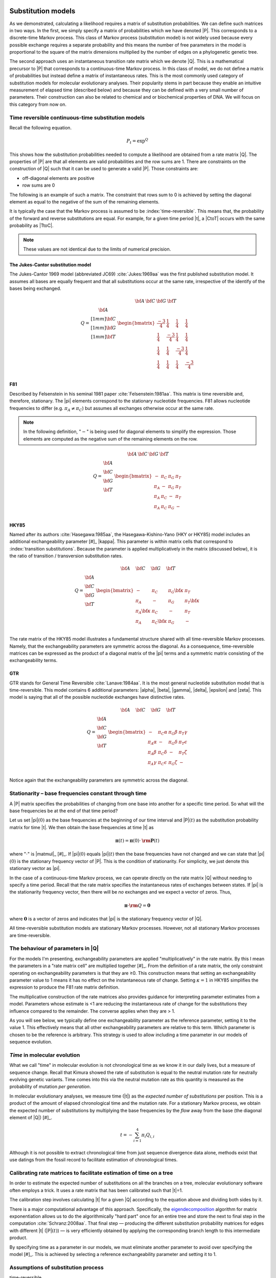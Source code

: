 .. jupyter-execute::
    :hide-code:

    import set_working_directory


.. margin:: Substitution models
    
    .. index::
        pair: Substitution models; screencasts
    
    .. raw:: html
    
        <video width="50%" height="50%" controls>
          <source src="https://github.com/GavinHuttley/tib/assets/3102996/6cbafc52-b9f6-481a-880c-e69fbab6c230" type="video/mp4">
          Your browser does not support the video tag.
        </video>

Substitution models
===================

As we demonstrated, calculating a likelihood requires a matrix of substitution probabilities. We can define such matrices in two ways. In the first, we simply specify a matrix of probabilities which we have denoted |P|. This corresponds to a discrete-time Markov process. This class of Markov process (substitution model) is not widely used because every possible exchange requires a separate probability and this means the number of free parameters in the model is proportional to the square of the matrix dimensions multiplied by the number of edges on a phylogenetic genetic tree.

The second approach uses an instantaneous transition rate matrix which we denote |Q|. This is a mathematical precursor to |P| that corresponds to a continuous-time Markov process. In this class of model, we do not define a matrix of probabilities but instead define a matrix of instantaneous rates. This is the most commonly used category of substitution models for molecular evolutionary analyses. Their popularity stems in part because they enable an intuitive measurement of elapsed time (described below) and because they can be defined with a very small number of parameters. Their construction can also be related to chemical and or biochemical properties of DNA. We will focus on this category from now on.

.. index::
    pair: rate matrix; substitution model
    pair: Q; substitution model

Time reversible continuous-time substitution models
---------------------------------------------------

.. todo:: analytical solutions for some processes

Recall the following equation.

.. math::

    P_t = \exp^{Q}

This shows how the substitution probabilities needed to compute a likelihood are obtained from a rate matrix |Q|. The properties of |P| are that all elements are valid probabilities and the row sums are 1. There are constraints on the construction of |Q| such that it can be used to generate a valid |P|. Those constraints are:

- off-diagonal elements are positive
- row sums are 0

The following is an example of such a matrix. The constraint that rows sum to 0 is achieved by setting the diagonal element as equal to the negative of the sum of the remaining elements.

.. jupyter-execute::
    :hide-code:

    from cogent3 import make_table

    data = {
        "": ["T", "C", "A", "G"],
        "T": [
            -0.015739182237141117,
            0.004976556304570878,
            0.004976556304570878,
            0.004976556304570878,
        ],
        "C": [
            0.0036135504377138856,
            -0.01710218810399811,
            0.0036135504377138856,
            0.0036135504377138856,
        ],
        "A": [
            0.007763525366856285,
            0.007763525366856285,
            -0.012952213174855709,
            0.007763525366856285,
        ],
        "G": [
            0.004362106432570946,
            0.004362106432570946,
            0.004362106432570946,
            -0.01635363210914105,
        ],
    }

    Q = make_table(data=data, index_name="", title="Q")
    Q.set_repr_policy(show_shape=False)
    Q

It is typically the case that the Markov process is assumed to be :index:`time-reversible`. This means that, the probability of the forward and reverse substitutions are equal. For example, for a given time period |t|, a |CtoT| occurs with the same probability as |TtoC|.

.. jupyter-execute::
    :hide-code:

    data = {
        "T": [0.2402306967984934],
        "C": [0.17443502824858756],
        "A": [0.3747645951035782],
        "G": [0.21056967984934086],
    }
    pi = make_table(data=data, title="π")
    pi.set_repr_policy(show_shape=False)
    pi

.. jupyter-execute::

    from_t = pi[0, "T"] * Q["T", "C"]
    to_t = pi[0, "C"] * Q["C", "T"]
    from_t, to_t

.. note:: These values are not identical due to the limits of numerical precision.

.. _jc69:

The Jukes-Cantor substitution model
^^^^^^^^^^^^^^^^^^^^^^^^^^^^^^^^^^^

The Jukes-Cantor 1969 model (abbreviated JC69) :cite:`Jukes:1969aa` was the first published substitution model. It assumes all bases are equally frequent and that all substitutions occur at the same rate, irrespective of the identify of the bases being exchanged.

.. math::

    \begin{matrix}
     & \begin{matrix} {\bf A}\; & {\bf C}\; & {\bf G}\; & {\bf T} \end{matrix} \\
    Q = \begin{matrix} {\bf A} \\[1mm] {\bf C} \\[1mm] {\bf G} \\[1mm] {\bf T} \end{matrix} &
          \begin{bmatrix}
                \frac{-3}{4} &  \frac{1}{4} &   \frac{1}{4} &  \frac{1}{4}\\
                \frac{1}{4}  & \frac{-3}{4} &   \frac{1}{4} &  \frac{1}{4}\\
                \frac{1}{4}  &  \frac{1}{4} & \frac{-3}{4}  &  \frac{1}{4}\\
                \frac{1}{4}  &  \frac{1}{4} &   \frac{1}{4} &  \frac{-3}{4}\\
           \end{bmatrix}
        \end{matrix}

.. _f81:

F81
^^^

Described by Felsenstein in his seminal 1981 paper :cite:`Felsenstein:1981aa`. This matrix is time reversible and, therefore, stationary. The |pi| elements correspond to the stationary nucleotide frequencies. F81 allows nucleotide frequencies to differ (e.g. :math:`\pi_A \neq \pi_C`) but assumes all exchanges otherwise occur at the same rate.

.. note:: In the following definition, "\ :math:`-`\ " is being used for diagonal elements to simplify the expression. Those elements are computed as the negative sum of the remaining elements on the row.

.. math::

    \begin{matrix}
     & \begin{matrix} {\bf A}\; & {\bf C}\; & {\bf G}\; & {\bf T} \end{matrix} \\
    Q = \begin{matrix} {\bf A} \\ {\bf C} \\ {\bf G} \\ {\bf T} \end{matrix} &
      \begin{bmatrix}
            - & \pi_C  &  \pi_G  &  \pi_T \\
        \pi_A &   -    &  \pi_G  &  \pi_T \\
        \pi_A & \pi_C  &  -      &  \pi_T \\
        \pi_A & \pi_C  &  \pi_G  &  -\\
      \end{bmatrix}
    \end{matrix}

.. _hky85:

HKY85
^^^^^

Named after its authors :cite:`Hasegawa:1985aa`, the Hasegawa-Kishino-Yano (HKY or HKY85) model includes an additional exchangeability parameter [#]_ |kappa|. This parameter is within matrix cells that correspond to :index:`transition substitutions`. Because the parameter is applied multiplicatively in the matrix (discussed below), it is the ratio of transition / transversion substitution rates.

.. margin::

    .. [#] I use the term "exchangeability parameter" to refer to a parameter in a rate matrix that is not an element of |pi|.

.. math::

    \begin{matrix}
     & \begin{matrix} {\bf A}\quad & {\bf C}\quad & {\bf G}\quad & {\bf T} \end{matrix} \\
    Q = \begin{matrix} {\bf A} \\ {\bf C} \\ {\bf G} \\ {\bf T} \end{matrix} &
      \begin{bmatrix}
            -         &    \pi_C        &  \pi_G {\color{blue}\bf\kappa} &  \pi_T \\
        \pi_A         &               - &  \pi_G        &  \pi_T {\color{blue}\bf\kappa}\\
        \pi_A {\color{blue}\bf\kappa}  &    \pi_C        &        -      &  \pi_T \\
        \pi_A         &  \pi_C {\color{blue}\bf\kappa}   &  \pi_G        &  -\\
      \end{bmatrix}
    \end{matrix}

The rate matrix of the HKY85 model illustrates a fundamental structure shared with all time-reversible Markov processes. Namely, that the exchangeability parameters are symmetric across the diagonal. As a consequence, time-reversible matrices can be expressed as the product of a diagonal matrix of the |pi| terms and a symmetric matrix consisting of the exchangeability terms.

.. _gtr:

GTR
^^^

GTR stands for General Time Reversible :cite:`Lanave:1984aa`. It is the most general nucleotide substitution model that is time-reversible. This model contains 6 additional parameters: |alpha|, |beta|, |gamma|, |delta|, |epsilon| and |zeta|. This model is saying that all of the possible nucleotide exchanges have distinctive rates.

.. math::

    \begin{matrix}
     & \begin{matrix} {\bf A}\quad & {\bf C}\quad & {\bf G}\quad & {\bf T} \end{matrix} \\
    Q = \begin{matrix} {\bf A} \\ {\bf C} \\ {\bf G} \\ {\bf T} \end{matrix} &
      \begin{bmatrix}
            -         &    \pi_C \alpha &   \pi_G \beta &  \pi_T \gamma\\
        \pi_A \alpha  &               - &  \pi_G \delta &  \pi_T \epsilon\\
        \pi_A \beta   &    \pi_C \delta &        -      &  \pi_T \zeta\\
        \pi_A \gamma  &  \pi_C \epsilon &  \pi_G \zeta  &  -\\
      \end{bmatrix}
    \end{matrix}

Notice again that the exchangeability parameters are symmetric across the diagonal.

.. index::
    triple: stationary; stationarity; Markov process

Stationarity – base frequencies constant through time
-----------------------------------------------------

A |P| matrix specifies the probabilities of changing from one base into another for a specific time period. So what will the base frequencies be at the end of that time period?

Let us set |pi|\ :math:`(0)` as the base frequencies at the beginning of our time interval and |P|\ :math:`(t)` as the substitution probability matrix for time |t|. We then obtain the base frequencies at time |t| as

.. math::

     {\mathbf \pi}(t) = {\mathbf \pi}(0) \cdot {\mathbf {\rm P}}(t)

where ":math:`\cdot`" is |matmul|_ [#]_. If |pi|\ :math:`(0)` equals |pi|\ :math:`(t)` then the base frequencies have not changed and we can state that |pi|\ :math:`(0)` is the stationary frequency vector of |P|. This is the condition of stationarity. For simplicity, we just denote this stationary vector as |pi|.

.. margin::

    .. [#] Matrix multiplication is also often referred to as a "dot product". This is available in ``numpy`` as ``numpy.dot()`` or using the  ``@`` symbol, e.g. ``pi @ Q``.

In the case of a continuous-time Markov process, we can operate directly on the rate matrix |Q| without needing to specify a time period. Recall that the rate matrix specifies the instantaneous rates of exchanges between states. If |pi| is the stationarity frequency vector, then there will be *no* exchanges and we expect a vector of zeros. Thus,

.. math::

    {\mathbf \pi} \cdot {{\mathbf\rm Q}} = \mathbf{0}

where :math:`\mathbf{0}` is a vector of zeros and indicates that |pi| is the stationary frequency vector of |Q|.

All time-reversible substitution models are stationary Markov processes. However, not all stationary Markov processes are time-reversible.

.. _exchangeability:

The behaviour of parameters in |Q|
----------------------------------

For the models I'm presenting, exchangeability parameters are applied "multiplicatively" in the rate matrix. By this I mean the parameters in a "rate matrix cell" are multiplied together [#]_. From the definition of a rate matrix, the only constraint operating on exchangeability parameters is that they are ≥0. This construction means that setting an exchangeability parameter value to 1 means it has no effect on the instantaneous rate of change. Setting :math:`\kappa=1` in HKY85 simplifies the expression to produce the F81 rate matrix definition.

.. margin::

    .. [#] This is not a strict requirement of continuous-time Markov processes.

The multiplicative construction of the rate matrices also provides guidance for interpreting parameter estimates from a model. Parameters whose estimate is <1 are reducing the instantaneous rate of change for the substitutions they influence compared to the remainder. The converse applies when they are > 1.

As you will see below, we typically define one exchangeability parameter as the reference parameter, setting it to the value 1. This effectively means that all other exchangeability parameters are relative to this term. Which parameter is chosen to be the reference is arbitrary. This strategy is used to allow including a time parameter in our models of sequence evolution.

*Time* in molecular evolution
-----------------------------

What we call "time" in molecular evolution is not chronological time as we know it in our daily lives, but a measure of sequence change. Recall that Kimura showed the rate of substitution is equal to the neutral mutation rate for neutrally evolving genetic variants. Time comes into this via the neutral mutation rate as this quantity is measured as the probability of mutation *per generation*.

.. index::
    pair: branch length; expected number of substitutions

In molecular evolutionary analyses, we measure time (|t|) as the *expected number of substitutions* per position. This is a product of the amount of elapsed chronological time and the mutation rate. For a stationary Markov process, we obtain the expected number of substitutions by multiplying the base frequencies by the *flow* away from the base (the diagonal element of |Q|) [#]_.

.. margin::

    .. [#] For a non-stationary Markov process, the calculation is trickier :cite:`Kaehler:2015aa`.

.. math::

    t=-\sum_{i=1}^4\pi_i Q_{i,i}

Although it is not possible to extract chronological time from just sequence divergence data alone, methods exist that use datings from the fossil record to facilitate estimation of chronological times.

.. index::
    pair: calibration; rate matrix

.. _calibration:

Calibrating rate matrices to facilitate estimation of time on a tree
--------------------------------------------------------------------

In order to estimate the expected number of substitutions on all the branches on a tree, molecular evolutionary software often employs a trick. It uses a rate matrix that has been calibrated such that |t|\ =1.

The calibration step involves calculating |t| for a given |Q| according to the equation above and dividing both sides by it.

There is a major computational advantage of this approach. Specifically, the eigendecomposition_ algorithm for matrix exponentiation allows us to do the algorithmically "hard part" once for an entire tree and store the next to final step in the computation :cite:`Schranz:2008aa`. That final step — producing the different substitution probability matrices for edges with different |t| (|P|\ :math:`(t)`) — is very efficiently obtained by applying the corresponding branch length to this intermediate product.

By specifying time as a parameter in our models, we must eliminate another parameter to avoid over specifying the model [#]_. This is achieved by selecting a reference exchangeability parameter and setting it to 1.

.. margin::

    .. [#] This basically means adding more parameters than the model can possibly accomodate.

.. _eigendecomposition: https://en.wikipedia.org/wiki/Eigendecomposition_of_a_matrix

Assumptions of substitution process
-----------------------------------

time-reversible
    That the rate of forward substitutions is equal to their reverse rate. The consequence is that evolution looks the same going forwards or backwards.

stationary
    The sequence composition, or frequencies of the states, is the same across the data set. An assumption of all time-reversible models and some others too. This becomes less likely with increasing time since species shared a common ancestor.

time-homogeneous
    The substitution process remains the same *along* each branch. Translated, this means the same intrinsic dynamics governing mutation, and therefore substitution, operate across the entire branch for every branch that we might be analysing. If the lineages aren't too long then this seems a pretty reasonable assumption. If we assume a single rate matrix for the entire tree we are further assuming the mutation and substitution processes have not changed between the different edges. As you increase the time depth of your sample, this assumption can be more problematic since the potential for changes affecting mutation increase. Accordingly, in such circumstances this property should be checked for :cite:`Verbyla:2013aa`.

Exercises
=========

#. What constraints would you impose on HKY85 to make it F81?
#. Assume I have a rate matrix cell :math:`q_{i,j}=r_j\theta`. Holding :math:`r_j` fixed, what will be the effect on the magnitude of :math:`q_{i,j}` if

    a.) :math:`\theta<1`?
    b.) :math:`\theta>1`?
    c.) :math:`\theta=1`?

Advanced exercises
------------------

#. Show that JC is a time-reversible process.
#. Scale the JC matrix such that :math:`t=1`.
#. With |pi|

    .. jupyter-execute::

        pi = {
            "T": 0.2402306967984934,
            "C": 0.17443502824858756,
            "A": 0.3747645951035782,
            "G": 0.21056967984934086,
        }

    is the following a calibrated matrix?

    .. jupyter-execute::
        :hide-code:

        from cogent3 import make_table

        Q = make_table(
            data={
                "": ["T", "C", "A", "G"],
                "T": [
                    -0.8501619185546586,
                    0.7306386623954628,
                    0.13118318481801372,
                    0.13118318481801372,
                ],
                "C": [
                    0.5305274363890622,
                    -1.0502731445610591,
                    0.09525403228823925,
                    0.09525403228823925,
                ],
                "A": [
                    0.20464833927513754,
                    0.20464833927513754,
                    -0.8668647364719968,
                    1.1398106325659745,
                ],
                "G": [
                    0.11498614289045887,
                    0.11498614289045887,
                    0.6404275193657437,
                    -1.3662478496722275,
                ],
            },
            index_name="",
            digits=6,
        )
        Q.set_repr_policy(show_shape=False)
        Q

#. In order to apply a statistical procedure to data we need to check whether the assumptions made by the model are satisfied by the data. Many of the substitution models used in molecular evolution are time-reversible. As a consequence of this property, the models are also stationary. Test if the following orthologous sequences could have been generated by the same stationary process.

.. jupyter-execute::

    seq1 = (
        "TCCAAGTGCCTAACTACAGTAAGTACTTACAGTCAAGCATCAGTATGAAT"
        "TTGGTCCAAGATGTTTCGTGAAAGTGAGACAGTTATTATTTGAAATCCTG"
        "ATTGGTCATTAGATTTCATTGGTAATCAATTAGCTATGATATTTTAGAAC"
        "AGCTTTTGTAATATAATCCAAAGTTACAATGACTGGGACCCCACTATATA"
        "TAAATTTGAGAAAGTCCATAAGTAGATAACTTTGTTCGAATGATAGTTAG"
        "ATGATCAGGGTTAGGTTTTTTTGTAAATTTTGTGATTCAAAACAAATTCA"
        "GATATACCTACTGACAATCCTAAATAGTGGGGGTTCGTTTGTAAACTATA"
        "CATTTTAGATTTTTCTAGAGAAGCCAGACGCCACAACGATATATACGGTC"
        "GATAGATAATCCTTCAGGGAATATTTTTGTATCTATAATCTTCTAAAAAA"
        "GAAAATATTACCAGATAAGTGATAATAGTCTTAGATTTTTCTGATCGAGA"
    )

    seq2 = (
        "TCTAATTACCTAGCCACAGTAAGTACCTACAGTCAAGCAGCTCTATGAAT"
        "CTGCATCTGGTGGTCTTGTGGACAGGGGGCTGCTATTGCGTACAGACCTG"
        "ATTGGACATTCTACTTCCCTGCTGGCAGGTTCAATGTCAGATTCTTGGTC"
        "AGTCCTTTCGATGTAACTCGTAACTATAATAACTGAGATCTTGTTATACG"
        "TTATGTTTCGCTAGTCACCGAGTAAGCATCGGTGTCCGGGCTATCACTAG"
        "ATCTTCATCAACAGGCGTCTTTGGACATTTAGAGATTGAAGTGGAACTCA"
        "TAAGTATCCACTGGTAATTATCAGAAACGGGGGTACGCCTTTGCATTACA"
        "CTTTGTAGGCTCTCCTAGAGAATTAGGACACCAGTGGAAAATGTACGGCT"
        "GATCAAAATTCTATCAAAAAACGTCTTTCTATTTGTAGATCCTCAAAATA"
        "GCGAACACCACATGCGTAGGGATAACAACGGTGGTTTTTGCTGCTCAGTA"
    )

------

.. rubric:: Citations

.. bibliography:: /references.bib
    :filter: docname in docnames
    :style: alpha
